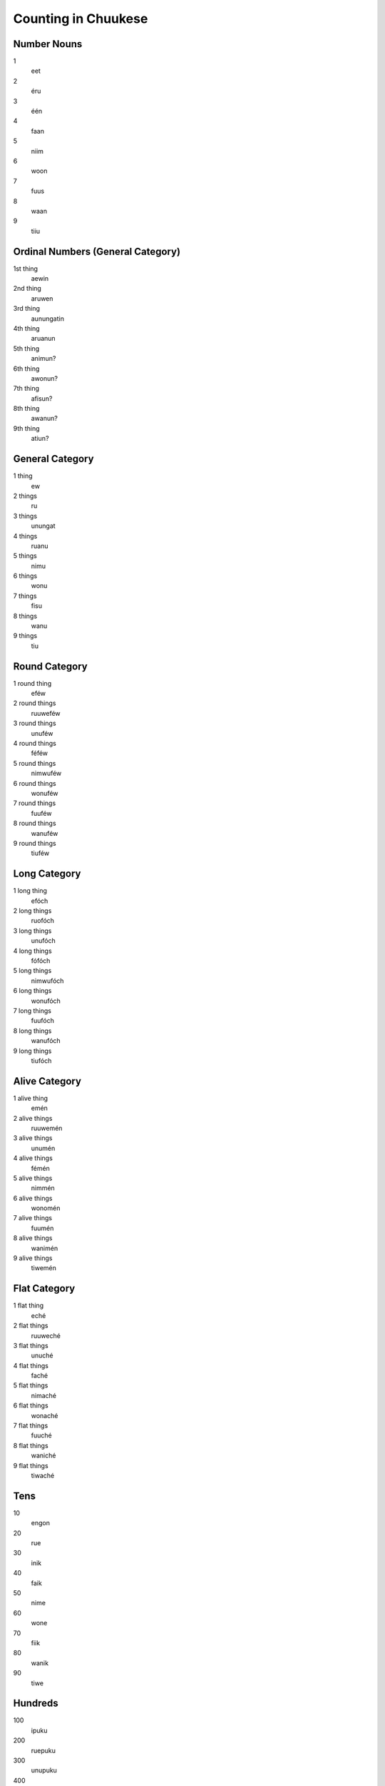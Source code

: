 Counting in Chuukese
####################

Number Nouns
============
1
    eet
2
    éru
3
    één
4
    faan
5
    niim
6
    woon
7
    fuus
8
    waan
9
    tiiu


Ordinal Numbers (General Category)
==================================
1st thing
    aewin
2nd thing
    aruwen
3rd thing
    aunungatin
4th thing
    aruanun
5th thing
    animun?
6th thing
    awonun?
7th thing
    afisun?
8th thing
    awanun?
9th thing
    atiun?


General Category
================
1 thing
    ew
2 things
    ru
3 things
    unungat
4 things
    ruanu
5 things
    nimu
6 things
    wonu
7 things
    fisu
8 things
    wanu
9 things
    tiu


Round Category
==============
1 round thing
    eféw
2 round things
    ruuweféw
3 round things
    unuféw
4 round things
    féféw
5 round things
    nimwuféw
6 round things
    wonuféw
7 round things
    fuuféw
8 round things
    wanuféw
9 round things
    tiuféw


Long Category
=============
1 long thing
    efóch
2 long things
    ruofóch
3 long things
    unufóch
4 long things
    fófóch
5 long things
    nimwufóch
6 long things
    wonufóch
7 long things
    fuufóch
8 long things
    wanufóch
9 long things
    tiufóch


Alive Category
==============
1 alive thing
    emén
2 alive things
    ruuwemén
3 alive things
    unumén
4 alive things
    fémén
5 alive things
    nimmén
6 alive things
    wonomén
7 alive things
    fuumén
8 alive things
    wanimén
9 alive things
    tiwemén


Flat Category
=============
1 flat thing
    eché
2 flat things
    ruuweché
3 flat things
    unuché
4 flat things
    faché
5 flat things
    nimaché
6 flat things
    wonaché
7 flat things
    fuuché
8 flat things
    waniché
9 flat things
    tiwaché


Tens
====
10
    engon
20
    rue
30
    inik
40
    faik
50
    nime
60
    wone
70
    fiik
80
    wanik
90
    tiwe


Hundreds
========
100
    ipuku
200
    ruepuku
300
    unupuku
400
    fépuku
500
    nimepuku
600
    wonepuku
700
    fuupuku
800
    wanipuku
900
    tiwepuku


Higher Numbers
==============
1000
    ew ngéréw
2018
    ru ngéréw engon me wanu
